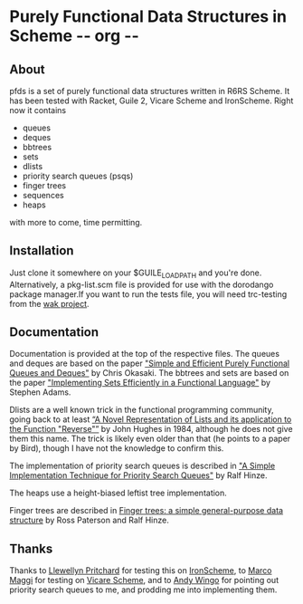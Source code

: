 * Purely Functional Data Structures in Scheme     -*- org -*-

** About
pfds is a set of purely functional data structures written in R6RS
Scheme. It has been tested with Racket, Guile 2, Vicare Scheme and
IronScheme. Right now it contains
- queues
- deques
- bbtrees
- sets
- dlists
- priority search queues (psqs)
- finger trees
- sequences
- heaps

with more to come, time permitting.

** Installation
Just clone it somewhere on your $GUILE_LOAD_PATH and you're
done. Alternatively, a pkg-list.scm file is provided for use with the
dorodango package manager.If you want to run the tests file, you will
need trc-testing from the [[http://gitorious.org/wak][wak project]].

** Documentation
Documentation is provided at the top of the respective files. The
queues and deques are based on the paper [[http://www.eecs.usma.edu/webs/people/okasaki/pubs.html#jfp95]["Simple and Efficient Purely
Functional Queues and Deques"]] by Chris Okasaki. The bbtrees and sets
are based on the paper [[http://groups.csail.mit.edu/mac/users/adams/BB/92-10.ps]["Implementing Sets Efficiently in a Functional
Language"]] by Stephen Adams.

Dlists are a well known trick in the functional programming community,
going back to at least [[http://www.cs.tufts.edu/~nr/cs257/archive/john-hughes/lists.pdf][“A Novel Representation of Lists and its
application to the Function "Reverse"”]] by John Hughes in 1984,
although he does not give them this name. The trick is likely even
older than that (he points to a paper by Bird), though I have not the
knowledge to confirm this.

The implementation of priority search queues is described in [[http://www.cs.ox.ac.uk/people/ralf.hinze/publications/UU-CS-2001-09.pdf]["A Simple
Implementation Technique for Priority Search Queues"]] by Ralf Hinze.

The heaps use a height-biased leftist tree implementation.

Finger trees are described in [[http://www.soi.city.ac.uk/~ross/papers/FingerTree.html][Finger trees: a simple general-purpose
data structure]] by Ross Paterson and Ralf Hinze.

** Thanks
Thanks to [[https://github.com/leppie][Llewellyn Pritchard]] for testing this on [[https://ironscheme.codeplex.com/][IronScheme]], to [[https://github.com/marcomaggi][Marco
Maggi]] for testing on [[https://github.com/marcomaggi/vicare][Vicare Scheme]], and to [[http://wingolog.org/][Andy Wingo]] for pointing out
priority search queues to me, and prodding me into implementing them.
